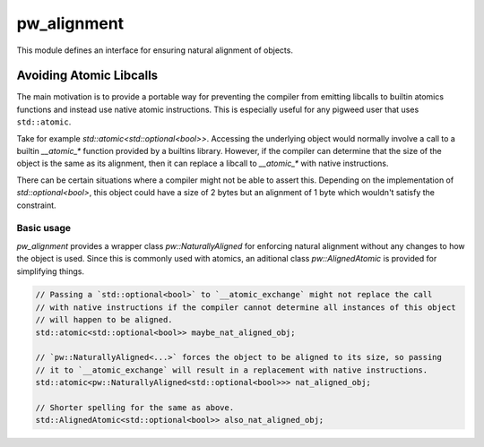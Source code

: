.. _module-pw_alignment:

============
pw_alignment
============
This module defines an interface for ensuring natural alignment of objects.

Avoiding Atomic Libcalls
========================
The main motivation is to provide a portable way for
preventing the compiler from emitting libcalls to builtin atomics
functions and instead use native atomic instructions. This is especially
useful for any pigweed user that uses ``std::atomic``.

Take for example `std::atomic<std::optional<bool>>`. Accessing the underlying object
would normally involve a call to a builtin `__atomic_*` function provided by a builtins
library. However, if the compiler can determine that the size of the object is the same
as its alignment, then it can replace a libcall to `__atomic_*` with native instructions.

There can be certain situations where a compiler might not be able to assert this.
Depending on the implementation of `std::optional<bool>`, this object could
have a size of 2 bytes but an alignment of 1 byte which wouldn't satisfy the constraint.

Basic usage
-----------
`pw_alignment` provides a wrapper class `pw::NaturallyAligned` for enforcing natural alignment without any
changes to how the object is used. Since this is commonly used with atomics, an
aditional class `pw::AlignedAtomic` is provided for simplifying things.

.. code-block:: c++

   // Passing a `std::optional<bool>` to `__atomic_exchange` might not replace the call
   // with native instructions if the compiler cannot determine all instances of this object
   // will happen to be aligned.
   std::atomic<std::optional<bool>> maybe_nat_aligned_obj;

   // `pw::NaturallyAligned<...>` forces the object to be aligned to its size, so passing
   // it to `__atomic_exchange` will result in a replacement with native instructions.
   std::atomic<pw::NaturallyAligned<std::optional<bool>>> nat_aligned_obj;

   // Shorter spelling for the same as above.
   std::AlignedAtomic<std::optional<bool>> also_nat_aligned_obj;
